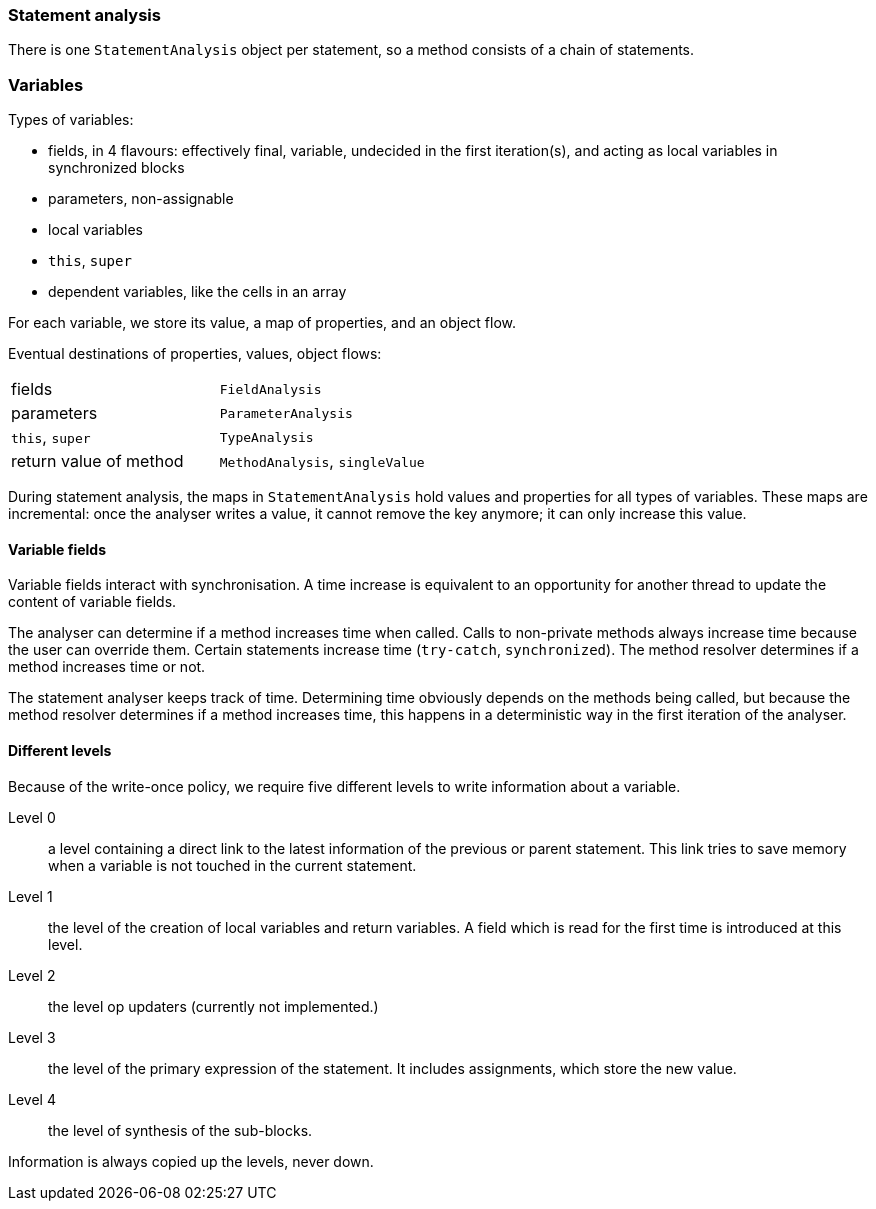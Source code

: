 === Statement analysis

There is one `StatementAnalysis` object per statement, so a method consists of a chain of statements.

=== Variables

Types of variables:

* fields, in 4 flavours: effectively final, variable, undecided in the first iteration(s), and acting as local variables in synchronized blocks
* parameters, non-assignable
* local variables
* `this`, `super`
* dependent variables, like the cells in an array

For each variable, we store its value, a map of properties, and an object flow.

Eventual destinations of properties, values, object flows:

|===
| fields | `FieldAnalysis`
| parameters | `ParameterAnalysis`
| `this`, `super` | `TypeAnalysis`
| return value of method | `MethodAnalysis`, `singleValue`
|===

During statement analysis, the maps in `StatementAnalysis` hold values and properties for all types of variables.
These maps are incremental: once the analyser writes a value, it cannot remove the key anymore; it can only increase this value.


==== Variable fields

Variable fields interact with synchronisation.
A time increase is equivalent to an opportunity for another thread to update the content of variable fields.

The analyser can determine if a method increases time when called.
Calls to non-private methods always increase time because the user can override them.
Certain statements increase time (`try-catch`, `synchronized`).
The method resolver determines if a method increases time or not.

The statement analyser keeps track of time.
Determining time obviously depends on the methods being called, but because the method resolver determines if a method increases time, this happens in a deterministic way in the first iteration of the analyser.

==== Different levels

Because of the write-once policy, we require five different levels to write information about a variable.

Level 0:: a level containing a direct link to the latest information of the previous or parent statement.
This link tries to save memory when a variable is not touched in the current statement.

Level 1:: the level of the creation of local variables and return variables.
A field which is read for the first time is introduced at this level.

Level 2:: the level op updaters (currently not implemented.)

Level 3:: the level of the primary expression of the statement. It includes assignments, which store the new value.

Level 4:: the level of synthesis of the sub-blocks.

Information is always copied up the levels, never down.

